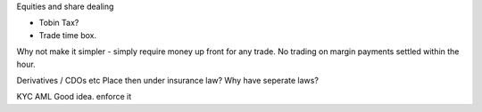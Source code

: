 Equities and share dealing

- Tobin Tax?
- Trade time box. 

Why not make it simpler - simply require money up front for any trade. No trading on margin payments settled within the hour. 


Derivatives / CDOs etc
Place then under insurance law?
Why have seperate laws?

KYC AML
Good idea. enforce it